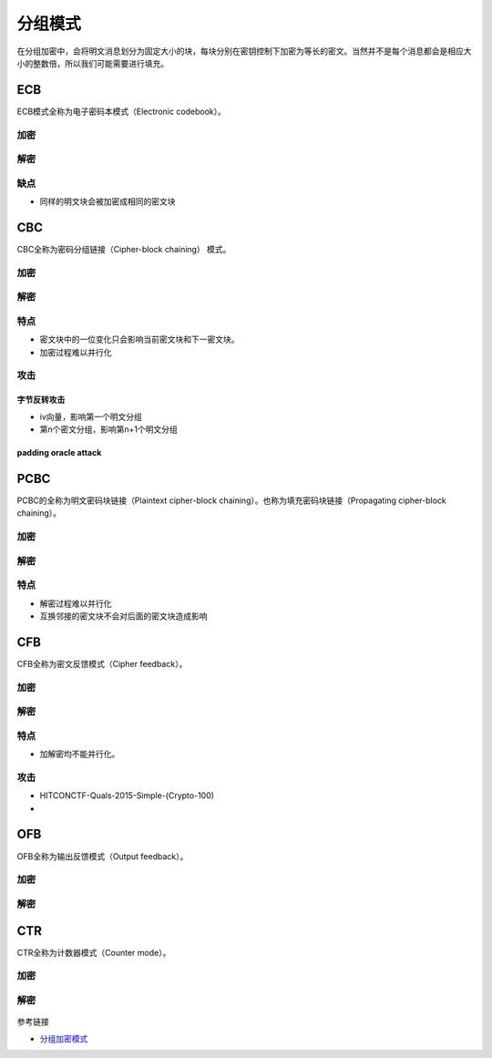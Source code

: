 ..

分组模式
========

在分组加密中，会将明文消息划分为固定大小的块，每块分别在密钥控制下加密为等长的密文。当然并不是每个消息都会是相应大小的整数倍，所以我们可能需要进行填充。

ECB
^^^

ECB模式全称为电子密码本模式（Electronic codebook）。

加密
----

.. figure:: /crypto/symmetric/figure/ecb_encryption.png
   :alt:  ECB 加密

解密
----

.. figure:: /crypto/symmetric/figure/ecb_decryption.png
   :alt: ECB 解密

缺点
----

-  同样的明文块会被加密成相同的密文块

CBC
^^^

CBC全称为密码分组链接（Cipher-block chaining） 模式。

加密
----

.. figure:: /crypto/symmetric/figure/cbc_encryption.png
   :alt: CBC 加密

解密
----

.. figure:: /crypto/symmetric/figure/cbc_decryption.png
   :alt: CBC 解密

特点
----

-  密文块中的一位变化只会影响当前密文块和下一密文块。
-  加密过程难以并行化

攻击
----

字节反转攻击
~~~~~~~~~~~~

-  iv向量，影响第一个明文分组
-  第n个密文分组，影响第n+1个明文分组

padding oracle attack
~~~~~~~~~~~~~~~~~~~~~

PCBC
^^^^

PCBC的全称为明文密码块链接（Plaintext cipher-block
chaining）。也称为填充密码块链接（Propagating cipher-block chaining）。

加密
----

.. figure:: /crypto/symmetric/figure/pcbc_encryption.png
   :alt: PCBC 加密

解密
----

.. figure:: /crypto/symmetric/figure/pcbc_decryption.png
   :alt: PCBC 解密

特点
----

-  解密过程难以并行化
-  互换邻接的密文块不会对后面的密文块造成影响

CFB
^^^

CFB全称为密文反馈模式（Cipher feedback）。

加密
----

.. figure:: /crypto/symmetric/figure/cfb_encryption.png
   :alt: CFB 加密

解密
----

.. figure:: /crypto/symmetric/figure/cfb_decryption.png
   :alt: CFB 解密

特点
----

-  加解密均不能并行化。

攻击
----

-  HITCONCTF-Quals-2015-Simple-(Crypto-100)
-  ​

OFB
^^^

OFB全称为输出反馈模式（Output feedback）。

加密
----

.. figure:: /crypto/symmetric/figure/ofb_encryption.png
   :alt: OFB 加密

解密
----

.. figure:: /crypto/symmetric/figure/ofb_decryption.png
   :alt: OFB 解密

CTR
^^^

CTR全称为计数器模式（Counter mode）。

加密
----

.. figure:: /crypto/symmetric/figure/ctr_encryption.png
   :alt: CTR 加密

解密
----

.. figure:: /crypto/symmetric/figure/ctr_decryption.png
   :alt: CTR 解密

参考链接

-  `分组加密模式 <https://zh.wikipedia.org/wiki/%E5%88%86%E7%BB%84%E5%AF%86%E7%A0%81%E5%B7%A5%E4%BD%9C%E6%A8%A1%E5%BC%8F>`_
